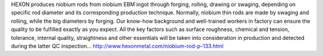HEXON produces niobium rods from niobium EBM ingot through forging, rolling, drawing or swaging, depending on specific rod diameter and its corresponding production technique. Normally, niobium thin rods are made by swaging and rolling, while the big diameters by forging. Our know-how background and well-trained workers in factory can ensure the quality to be fulfilled exactly as you expect. All the key factors such as surface roughness, chemical and tension, tolerance, internal quality, straightness and other essentials will be taken into consideration in production and detected during the latter QC inspection... 
http://www.hexonmetal.com/niobium-rod-p-133.html